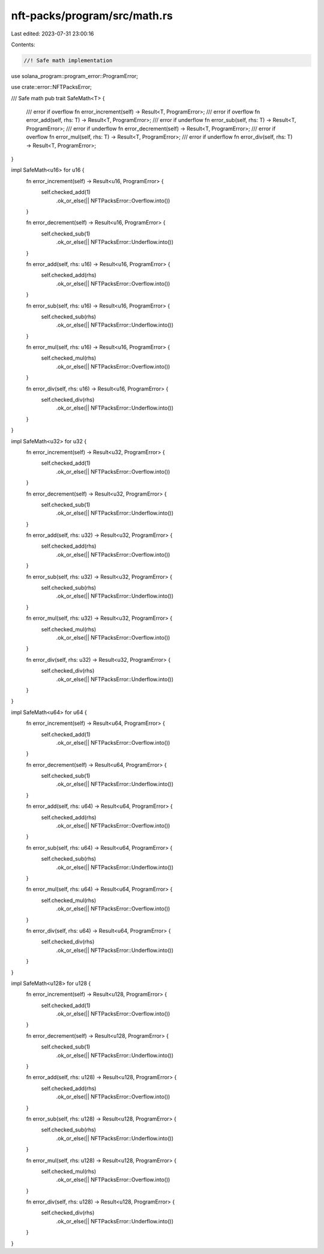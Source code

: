nft-packs/program/src/math.rs
=============================

Last edited: 2023-07-31 23:00:16

Contents:

.. code-block:: rs

    //! Safe math implementation
use solana_program::program_error::ProgramError;

use crate::error::NFTPacksError;

/// Safe math
pub trait SafeMath<T> {
    /// error if overflow
    fn error_increment(self) -> Result<T, ProgramError>;
    /// error if overflow
    fn error_add(self, rhs: T) -> Result<T, ProgramError>;
    /// error if underflow
    fn error_sub(self, rhs: T) -> Result<T, ProgramError>;
    /// error if underflow
    fn error_decrement(self) -> Result<T, ProgramError>;
    /// error if overflow
    fn error_mul(self, rhs: T) -> Result<T, ProgramError>;
    /// error if underflow
    fn error_div(self, rhs: T) -> Result<T, ProgramError>;
}

impl SafeMath<u16> for u16 {
    fn error_increment(self) -> Result<u16, ProgramError> {
        self.checked_add(1)
            .ok_or_else(|| NFTPacksError::Overflow.into())
    }

    fn error_decrement(self) -> Result<u16, ProgramError> {
        self.checked_sub(1)
            .ok_or_else(|| NFTPacksError::Underflow.into())
    }

    fn error_add(self, rhs: u16) -> Result<u16, ProgramError> {
        self.checked_add(rhs)
            .ok_or_else(|| NFTPacksError::Overflow.into())
    }

    fn error_sub(self, rhs: u16) -> Result<u16, ProgramError> {
        self.checked_sub(rhs)
            .ok_or_else(|| NFTPacksError::Underflow.into())
    }

    fn error_mul(self, rhs: u16) -> Result<u16, ProgramError> {
        self.checked_mul(rhs)
            .ok_or_else(|| NFTPacksError::Overflow.into())
    }

    fn error_div(self, rhs: u16) -> Result<u16, ProgramError> {
        self.checked_div(rhs)
            .ok_or_else(|| NFTPacksError::Underflow.into())
    }
}

impl SafeMath<u32> for u32 {
    fn error_increment(self) -> Result<u32, ProgramError> {
        self.checked_add(1)
            .ok_or_else(|| NFTPacksError::Overflow.into())
    }

    fn error_decrement(self) -> Result<u32, ProgramError> {
        self.checked_sub(1)
            .ok_or_else(|| NFTPacksError::Underflow.into())
    }

    fn error_add(self, rhs: u32) -> Result<u32, ProgramError> {
        self.checked_add(rhs)
            .ok_or_else(|| NFTPacksError::Overflow.into())
    }

    fn error_sub(self, rhs: u32) -> Result<u32, ProgramError> {
        self.checked_sub(rhs)
            .ok_or_else(|| NFTPacksError::Underflow.into())
    }

    fn error_mul(self, rhs: u32) -> Result<u32, ProgramError> {
        self.checked_mul(rhs)
            .ok_or_else(|| NFTPacksError::Overflow.into())
    }

    fn error_div(self, rhs: u32) -> Result<u32, ProgramError> {
        self.checked_div(rhs)
            .ok_or_else(|| NFTPacksError::Underflow.into())
    }
}

impl SafeMath<u64> for u64 {
    fn error_increment(self) -> Result<u64, ProgramError> {
        self.checked_add(1)
            .ok_or_else(|| NFTPacksError::Overflow.into())
    }

    fn error_decrement(self) -> Result<u64, ProgramError> {
        self.checked_sub(1)
            .ok_or_else(|| NFTPacksError::Underflow.into())
    }

    fn error_add(self, rhs: u64) -> Result<u64, ProgramError> {
        self.checked_add(rhs)
            .ok_or_else(|| NFTPacksError::Overflow.into())
    }

    fn error_sub(self, rhs: u64) -> Result<u64, ProgramError> {
        self.checked_sub(rhs)
            .ok_or_else(|| NFTPacksError::Underflow.into())
    }

    fn error_mul(self, rhs: u64) -> Result<u64, ProgramError> {
        self.checked_mul(rhs)
            .ok_or_else(|| NFTPacksError::Overflow.into())
    }

    fn error_div(self, rhs: u64) -> Result<u64, ProgramError> {
        self.checked_div(rhs)
            .ok_or_else(|| NFTPacksError::Underflow.into())
    }
}

impl SafeMath<u128> for u128 {
    fn error_increment(self) -> Result<u128, ProgramError> {
        self.checked_add(1)
            .ok_or_else(|| NFTPacksError::Overflow.into())
    }

    fn error_decrement(self) -> Result<u128, ProgramError> {
        self.checked_sub(1)
            .ok_or_else(|| NFTPacksError::Underflow.into())
    }

    fn error_add(self, rhs: u128) -> Result<u128, ProgramError> {
        self.checked_add(rhs)
            .ok_or_else(|| NFTPacksError::Overflow.into())
    }

    fn error_sub(self, rhs: u128) -> Result<u128, ProgramError> {
        self.checked_sub(rhs)
            .ok_or_else(|| NFTPacksError::Underflow.into())
    }

    fn error_mul(self, rhs: u128) -> Result<u128, ProgramError> {
        self.checked_mul(rhs)
            .ok_or_else(|| NFTPacksError::Overflow.into())
    }

    fn error_div(self, rhs: u128) -> Result<u128, ProgramError> {
        self.checked_div(rhs)
            .ok_or_else(|| NFTPacksError::Underflow.into())
    }
}


